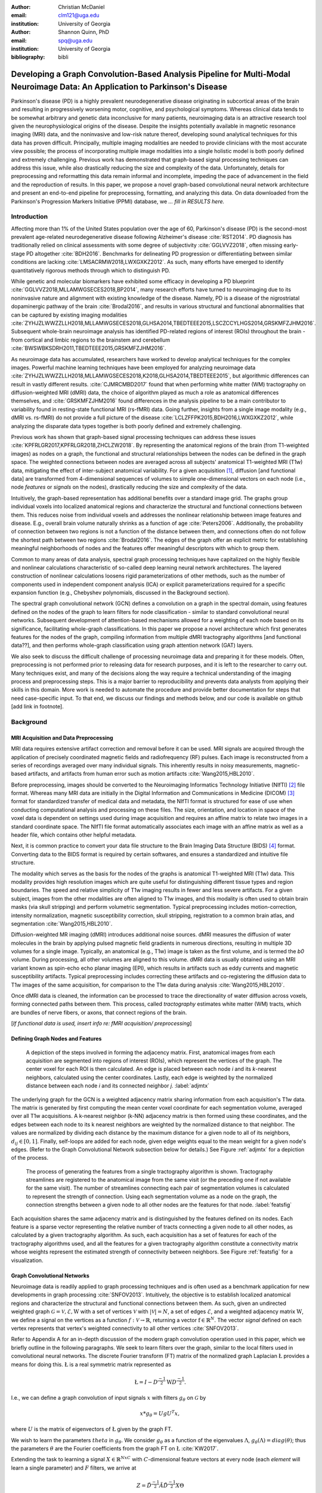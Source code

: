 :author: Christian McDaniel
:email: clm121@uga.edu
:institution: University of Georgia

:author: Shannon Quinn, PhD
:email: spq@uga.edu
:institution: University of Georgia
:bibliography: bibli

***********************************************************************************************************************************************
Developing a Graph Convolution-Based Analysis Pipeline for Multi-Modal Neuroimage Data: An Application to Parkinson's Disease
***********************************************************************************************************************************************

.. class:: abstract

Parkinson's disease (PD) is a highly prevalent neurodegenerative disease originating in subcortical areas of the brain and resulting in progressively worsening motor, cognitive, and psychological symptoms. Whereas clinical data tends to be somewhat arbitrary and genetic data inconclusive for many patients, neuroimaging data is an attractive research tool given the neurophysiological origins of the disease. Despite the insights potentially available in magnetic resonance imaging (MRI) data, and the noninvasive and low-risk nature thereof, developing sound analytical techniques for this data has proven difficult. Principally, multiple imaging modalities are needed to provide clinicians with the most accurate view possible; the process of incorporating multiple image modalities into a single holistic model is both poorly defined and extremely challenging. Previous work has demonstrated that graph-based signal processing techniques can address this issue, while also drastically reducing the size and complexity of the data. Unfortunately, details for preprocessing and reformatting this data remain informal and incomplete, impeding the pace of advancement in the field and the reproduction of results. In this paper, we propose a novel graph-based convolutional neural network architecture and present an end-to-end pipeline for preprocessing, formatting, and analyzing this data. On data downloaded from the Parkinson's Progression Markers Initiative (PPMI) database, we *... fill in RESULTS here.*

Introduction
============
Affecting more than 1% of the United States population over the age of 60, Parkinson's disease (PD) is the second-most prevalent age-related neurodegenerative disease following Alzheimer's disease :cite:`RST2014`. PD diagnosis has traditionally relied on clinical assessments with some degree of subjectivity :cite:`GGLVVZ2018`, often missing early-stage PD altogether :cite:`BDH2016`. Benchmarks for delineating PD progression or differentiating between similar conditions are lacking :cite:`LMSACRMW2018,LWXGXKZ2012`. As such, many efforts have emerged to identify quantitatively rigorous methods through which to distinguish PD.

While genetic and molecular biomarkers have exhibited some efficacy in developing a PD blueprint :cite:`GGLVVZ2018,MLLAMWGSECES2018,BP2014`, many research efforts have turned to neuroimaging due to its noninvasive nature and alignment with existing knowledge of the disease. Namely, PD is a disease of the nigrostriatal dopaminergic pathway of the brain :cite:`Brodal2016`, and results in various structural and functional abnormalities that can be captured by existing imaging modalities :cite:`ZYHJZLWWZZLLH2018,MLLAMWGSECES2018,GLHSA2014,TBEDTEEE2015,LSCZCCYLHGS2014,GRSKMFZJHM2016`. Subsequent whole-brain neuroimage analysis has identified PD-related regions of interest (ROIs) throughout the brain - from cortical and limbic regions to the brainstem and cerebellum :cite:`BWSWBKSDRH2011,TBEDTEEE2015,GRSKMFZJHM2016`.

As neuroimage data has accumulated, researchers have worked to develop analytical techniques for the complex images. Powerful machine learning techniques have been employed for analyzing neuroimage data :cite:`ZYHJZLWWZZLLH2018,MLLAMWGSECES2018,K2018,GLHSA2014,TBEDTEEE2015`, but algorithmic differences can result in vastly different results. :cite:`CJMRCMBD2017` found that when performing white matter (WM) tractography on diffusion-weighted MRI (dMRI) data, the choice of algorithm played as much a role as anatomical differences themselves, and :cite:`GRSKMFZJHM2016` found differences in the analysis pipeline to be a main contributor to variability found in resting-state functional MRI (rs-fMRI) data.
Going further, insights from a single image modality (e.g., dMRI vs. rs-fMRI) do not provide a full picture of the disease :cite:`LCLZFFPK2015,BDH2016,LWXGXKZ2012`, while analyzing the disparate data types together is both poorly defined and extremely challenging.

Previous work has shown that graph-based signal processing techniques can address these issues :cite:`KPFRLGR2017,KPFRLGR2018,ZHCLZW2018`. By representing the anatomical regions of the brain (from T1-weighted images) as nodes on a graph, the functional and structural relationships between the nodes can be defined in the graph space. The weighted connections between nodes are averaged across all subjects' anatomical T1-weighted MRI (T1w) data, mitigating the effect of inter-subject anatomical variability. For a given acquisition [1]_, diffusion [and functional data] are transformed from 4-dimensional sequences of volumes to simple one-dimensional vectors on each node (i.e., node *features* or *signals* on the nodes), drastically reducing the size and complexity of the data.

Intuitively, the graph-based representation has additional benefits over a standard image grid. The graphs group individual voxels into localized anatomical regions and characterize the structural and functional connections between them. This reduces noise from individual voxels and addresses the nonlinear relationship between image features and disease. E.g., overall brain volume naturally shrinks as a function of age :cite:`Peters2006`. Additionally, the probability of connection between two regions is not a function of the distance between them, and connections often do not follow the shortest path between two regions :cite:`Brodal2016`. The edges of the graph offer an explicit metric for establishing meaningful neighborhoods of nodes and the features offer meaningful descriptors with which to group them.

Common to many areas of data analysis, spectral graph processing techniques have capitalized on the highly flexible and nonlinear calculations characteristic of so-called deep learning neural network architectures. The layered construction of nonlinear calculations loosens rigid parameterizations of other methods, such as the number of components used in independent component analysis (ICA) or explicit parameterizations required for a specific expansion function (e.g., Chebyshev polynomials, discussed in the Background section).

The spectral graph convolutional network (GCN) defines a convolution on a graph in the spectral domain, using features defined on the nodes of the graph to learn filters for node classification - similar to standard convolutional neural networks. Subsequent development of attention-based mechanisms allowed for a weighting of each node based on its significance, facilitating whole-graph classifications. In this paper we propose a novel architecture which first generates features for the nodes of the graph, compiling information from multiple dMRI tractography algorithms [and functional data??], and then performs whole-graph classification using graph attention network (GAT) layers.

We also seek to discuss the difficult challenge of processing neuroimage data and preparing it for these models. Often, preprocessing is not performed prior to releasing data for research purposes, and it is left to the researcher to carry out. Many techniques exist, and many of the decisions along the way require a technical understanding of the imaging process and preprocessing steps. This is a major barrier to reproducibility and prevents data analysts from applying their skills in this domain. More work is needed to automate the procedure and provide better documentation for steps that need case-specific input. To that end, we discuss our findings and methods below, and our code is available on github [add link in footnote].

Background
============

MRI Acquisition and Data Preprocessing
----------------------------------------------------------

MRI data requires extensive artifact correction and removal before it can be used. MRI signals are acquired through the application of precisely coordinated magnetic fields and radiofrequency (RF) pulses. Each image is reconstructed from a series of recordings averaged over many individual signals. This inherently results in noisy measurements, magnetic-based artifacts, and artifacts from human error such as motion artifacts :cite:`Wang2015,HBL2010`.

Before preprocessing, images should be converted to the Neuroimaging Informatics Technology Initiative (NIfTI) [2]_ file format. Whereas many MRI data are initially in the Digital Information and Communications in Medicine (DICOM) [3]_ format for standardized transfer of medical data and metadata, the NIfTI format is structured for ease of use when conducting computational analysis and processing on these files. The size, orientation, and location in space of the voxel data is dependent on settings used during image acquisition and requires an affine matrix to relate two images in a standard coordinate space. The NIfTI file format automatically associates each image with an affine matrix as well as a header file, which contains other helpful metadata.

Next, it is common practice to convert your data file structure to the Brain Imaging Data Structure (BIDS) [4]_ format. Converting data to the BIDS format is required by certain softwares, and ensures a standardized and intuitive file structure.

The modality which serves as the basis for the nodes of the graphs is anatomical T1-weighted MRI (T1w) data. This modality provides high resolution images which are quite useful for distinguishing different tissue types and region boundaries. The speed and relative simplicity of T1w imaging results in fewer and less severe artifacts. For a given subject, images from the other modalities are often aligned to T1w images, and this modality is often used to obtain brain masks (via skull stripping) and perform volumetric segmentation. Typical preprocessing includes motion-correction, intensity normalization, magnetic susceptibility correction, skull stripping, registration to a common brain atlas, and segmentation :cite:`Wang2015,HBL2010`.

Diffusion-weighted MR imaging (dMRI) introduces additional noise sources. dMRI measures the diffusion of water molecules in the brain by applying pulsed magnetic field gradients in numerous directions, resulting in multiple 3D volumes for a single image. Typically, an anatomical (e.g., T1w) image is taken as the first volume, and is termed the *b0* volume. During processing, all other volumes are aligned to this volume. dMRI data is usually obtained using an MRI variant known as spin-echo echo planar imaging (EPI), which results in artifacts such as eddy currents and magnetic susceptibility artifacts. Typical preprocessing includes correcting these artifacts and co-registering the diffusion data to T1w images of the same acquisition, for comparison to the T1w data during analysis :cite:`Wang2015,HBL2010`.

Once dMRI data is cleaned, the information can be processed to trace the directionality of water diffusion across voxels, forming connected paths between them. This process, called *tractography* estimates white matter (WM) tracts, which are bundles of nerve fibers, or axons, that connect regions of the brain.

[*If functional data is used, insert info re: fMRI acquisition/ preprocessing*]

Defining Graph Nodes and Features
----------------------------------------------------------

.. figure:: adj_mtx_fig.png

    A depiction of the steps involved in forming the adjacency matrix. First, anatomical images from each acquisition are segmented into regions of interest (ROIs), which represent the vertices of the graph. The center voxel for each ROI is then calculated. An edge is placed between each node *i* and its *k*-nearest neighbors, calculated using the center coordinates.  Lastly, each edge is weighted by the normalized distance between each node *i* and its connected neighbor *j*. :label:`adjmtx`

The underlying graph for the GCN is a weighted adjacency matrix sharing information from each acquisition's T1w data. The matrix is generated by first computing the mean center voxel coordinate for each segmentation volume, averaged over all T1w acquisitions. A k-nearest neighbor (k-NN) adjacency matrix is then formed using these coordinates, and the edges between each node to its k nearest neighbors are weighted by the normalized distance to that neighbor. The values are normalized by dividing each distance by the maximum distance for a given node to all of its neighbors, :math:`d_{ij} \in [0,1]`. Finally, self-loops are added for each node, given edge weights equal to the mean weight for a given node's edges. (Refer to the Graph Convolutional Network subsection below for details.) See Figure :ref:`adjmtx` for a depiction of the process.

.. figure:: feats_fig.png

  The process of generating the features from a single tractography algorithm is shown. Tractography streamlines are registered to the anatomical image from the same visit (or the preceding one if not available for the same visit). The number of streamlines connecting each pair of segmentation volumes is calculated to represent the strength of connection. Using each segmentation volume as a node on the graph, the connection strengths between a given node to all other nodes are the features for that node. :label:`featsfig`

Each acquisition shares the same adjacency matrix and is distinguished by the features defined on its nodes. Each feature is a sparse vector representing the relative number of tracts connecting a given node to all other nodes, as calculated by a given tractography algorithm. As such, each acquisition has a set of features for each of the tractography algorithms used, and all the features for a given tractography algorithm constitute a connectivity matrix whose weights represent the estimated strength of connectivity between neighbors. See Figure :ref:`featsfig` for a visualization.

Graph Convolutional Networks
----------------------------------------------------------

Neuroimage data is readily applied to graph processing techniques and is often used as a benchmark application for new developments in graph processing :cite:`SNFOV2013`. Intuitively, the objective is to establish localized anatomical regions and characterize the structural and functional connections between them. As such, given an undirected weighted graph :math:`\mathcal{G} = {\mathcal{V},\mathcal{E}, \textbf{W}}` with a set of vertices :math:`\mathcal{V}` with :math:`|\mathcal{V}| = N`, a set of edges :math:`\mathcal{E}`, and a weighted adjacency matrix :math:`\textbf{W}`, we define a signal on the vertices as a function :math:`f : \mathcal{V} \rightarrow \mathbb{R}`, returning a vector :math:`\textbf{f} \in \mathbb{R}^{N}`. The vector *signal* defined on each vertex represents that vertex's weighted connectivity to all other vertices :cite:`SNFOV2013`.

Refer to Appendix A for an in-depth discussion of the modern graph convolution operation used in this paper, which we briefly outline in the following paragraphs. We seek to learn filters over the graph, similar to the local filters used in convolutional neural networks. The discrete Fourier transform (FT) matrix of the normalized graph Laplacian :math:`\textup{\L{}}` provides a means for doing this. :math:`\textup{\L{}}` is a real symmetric matrix represented as

.. math::

    \textup{\L{}} = I - D^{\frac{-1}{2}} \textbf{W} D^{\frac{-1}{2}}.

I.e., we can define a graph convolution of input signals :math:`x` with filters :math:`g_{\theta}` on :math:`\mathcal{G}` by

.. math::

    x*g_{\theta} = Ug U^{T}x,

where :math:`U` is the matrix of eigenvectors of :math:`\textup{\L{}}` given by the graph FT.

We wish to learn the parameters :math:`theta` in :math:`g_{\theta}`. We consider :math:`g_{\theta}` as a function of the eigenvalues :math:`\Lambda`, :math:`g_{\theta}(\Lambda) = diag(\theta)`; thus the parameters :math:`\theta` are the Fourier coefficients from the graph FT on :math:`\textup{\L{}}` :cite:`KW2017`.

Extending the task to learning a signal :math:`X \in \mathbb{R}^{NxC}` with :math:`C`-dimensional feature vectors at every node (each *element* will learn a single parameter) and :math:`F` filters, we arrive at

.. math::

    Z = \tilde{D}^{\frac{-1}{2}}\tilde{A}\tilde{D}^{\frac{-1}{2}} X \Theta

for a single layer, where :math:`\Theta \in \mathbb{R}^{CxF}` are the parameters and :math:`Z \in \mathbb{R}^{NxF}` is the convolved signal matrix. :math:`\tilde{A} = A+I_{N}` and :math:`\tilde{D}_{ii} = \sum_{j} \tilde{A}_{ij}`; i.e., self-loops have been added to the adjacency matrix. This equation is of complexity :math:`O(|\mathcal{E}|FC)`.

Generalizing :math:`\Theta` to the weight matrix :math:`\textbf{W}(l)` at a layer :math:`l` and :math:`X=H(l)` as the inputs to layer :math:`l`, where :math:`H(0)` is the original data, we can calculate a hidden layer of our GCN as

.. math::

    H(l+1) = \sigma(\tilde{D}^{\frac{-1}{2}}\tilde{A}\tilde{D}^{\frac{-1}{2}}H(l)\textbf{W}(l)).

Multi-View Pooling
-------------------------

For each dMRI acquisition, *d* different tractography algorithms are used to compute multiple “views” of the diffusion data. To account for the variability in the outputs produced by each algorithm, we wish to compile the information from each before classifying the whole graph. As such, a GCN is trained for each algorithm. Each GCN shares weights :cite:`KZS2015,KPFRLGR2017` and outputs the same number of features. The features from each GCN are pooled using max pooling, which has been shown to outperform mean pooling :cite:`ZHCLZW2018`. The final pooled vector is then passed to a graph attention network (GAT) to obtain an informed combination of the nodes for whole-graph classification.

Graph Attention Networks
-------------------------

In order convert the task from classifying each node to classifying the whole graph, the features on each node must be pooled to generate a single feature vector for a given graph. The *self-attention* mechanism, widely used to compute a single representation of a signal sequence, has been used to effectively compute the importance of graph nodes in a neighborhood :cite:`VCCRLB2018`. This allows for a weighted sum of the nodes' features during pooling.

:cite:`VCCRLB2018` use a single-layer feedforward neural network as an attention mechanism :math:`a` to compute *attention coefficients e* across pairs of nodes in a graph. For a given node *i*, the attention mechanism attends over the first-order neighbors *j* of node *i* using the nodes' features :math:`h_{i}` and :math:`h_{j}`: :math:`e_{ij} = a(\textbf{W}h_{i}, \textbf{W}h_{j})`, where :math:`\textbf{W}` is a shared weight matrix applied to each node's features. :math:`e_{ij}` is normalized via the softmax function to compute :math:`a_{ij}`: :math:`a_{ij} = softmax(e_{ij}) = exp(e_{ij}) / \sum_{k \in \mathcal{N}_{i}} exp(e_{ik})`, where :math:`\mathcal{N}_{i}` is the neighborhood of node *i*. The new features at node *i* are obtained via linear combination of the original features and the normalized attention coefficients, wrapped in a nonlinearity :math:`\sigma`: :math:`h_{i}' = \sigma(\sum_{j \in \mathcal{N}_{i}} a_{ij} \textbf{W}h_{j})`. Multi-head attention can be used, yielding :math:`K` independent attention mechanisms that are concatenated (or averaged for the final layer). This helps to stabilize the self-attention learning process.

.. math::

    h_{i} = ||_{k=1}^{K} \sigma(\sum_{j \in \mathcal{N}_{i}} a_{ij}^{k} \textbf{W}^{k} h_{j}),

or

.. math::

    h_{final} = \sigma(\frac{1}{K} \sum_{k=1}^{K} \sum_{j \in \mathcal{N}_{i}} a_{jk}^{k}\textbf{W}^{k} h_{j}).

The time complexity of computing a single attention mechanism is :math:`O(|\mathcal{V}|FF' + |\mathcal{E}|F')`, where :math:`F` is the number of input features and :math:`F'` is the number of output features.

Multi-Subject Training
-------------------------

.. figure:: GCNetwork_fig.png

    A depiction of the novel GCN architecture is shown. First, a GCN is trained for each “view” of the data, corresponding to a specific tractography algorithm. The GCN shares weights, and the resulting features are pooled for each node. This composite graph is then used to train a multi-head graph attention network, which outputs features that have the same size as the number of classes. The attention weight assigned to each node is used to compute a weighted sum of each feature, yielding the predicted class of the input acquisition. :label:`GCNfig`

GCNs were originally used to classify the nodes of a single graph using a single set of features defined on its nodes. Instead, our task is to learn features that generalize over many subjects' data. To incorporate information from each acquisition, a single complete forward pass - consisting of multi-view GCN, max pooling, GAT - is conducted for every acquisition. A class prediction (e.g., Parkinson's disease or Healthy control) is made for each forward pass output and the loss is calculated after all acquisitions have been used as input. Thus, a single epoch sees all acquisitions in the training set before weight updates are made. Figure :ref:`GCNfig` shows an outline of the network architecture.

Related Works
=====================

Powerful machine learning techniques have been employed for neuroimage data analysis and have been shown to perform quite well :cite:`MLLAMWGSECES2018,TBEDTEEE2015,BWSWBKSDRH2011,LSCZCCYLHGS2014`. As concerns have arisen over limitations of these algorithms :cite:`CJMRCMBD2017,GLHSA2014,K2018,ZYHJZLWWZZLLH2018,GRSKMFZJHM2016`, there have been many applications of deep machine learning to neuroimage data analysis. For example, :cite:`KUHSMHBB2016` proposes a 3D convolutional neural network (CNN) for skull stripping 3D brain images, :cite:`HDCLPC2018` proposes a novel recurrent neural network plus independent component analysis (RNN-ICA) model for fMRI analysis, and :cite:`HCSAAP2014` demonstrates the efficacy of the restricted Boltzmann machine (RBM) for network identification. :cite:`LZCY2017` offer a comprehensive review of deep learning-based methods for medical image computing in general. Multi-modal neuroimage analysis is increasing in prevalence :cite:`BSSNSOV2018,LCLZFFPK2015,BDH2016,LMSACRMW2018,LWXGXKZ2012` due to limitations of single modalities, resulting in larger and increasingly complex data sets.

Recently, researchers have utilized advances in graph convolutional networks to address these concerns. Many results have already been shared regarding the mathematical background of graph convolutional networks (GCNs) and graph attention networks (GATs). Principally, this paper is based on the advancements made by :cite:`KW2017` and :cite:`VCCRLB2018` on GCNs and GATs respectively. :cite:`SNFOV2013`, in addition to providing in-depth intuition behind spectral graph processing, demonstrate graph spectral filtering on diffusion signals defined on a cerebral cortex graph. :cite:`KZS2015,KCR2016,ZHCLZW2018` develop siamese and multi-view neural networks which share weights across parallel neural networks for classifying objects based on multiple “views” or angles. These architectures group examples into pairs and train networks to classify the pairs as being from the same group or different groups. :cite:`KPFRLGR2017,KPFRLGR2018` apply these techniques to learn similarity metrics between subjects with Autism Spectrum Disorder (ASD) and healthy controls (HC), using fMRI data from the Autism Brain Imaging Data Exchange (ABIDE) database.  :cite:`ZHCLZW2018` apply a similar architecture to learn similarity metrics between subjects with Parkinson's disease (PD) and HC, using dMRI data from the PPMI data set.

Methods
============

Our data is downloaded from the Parkinson's Progression Markers Initiative (PPMI) [5]_ database. We download [1,684] images, consisting of [525] T1w images, [918] diffusion images [and [244] functional images]. The images are from 127 individuals (subjects had multiple visits to the clinic and data from multiple image modalities). Among the subjects, [___] are from the Parkinson's Disease (PD) group and [___] are healthy controls (HC). We preprocess the data and construct our novel GCN architecture as follows.

Preprocessing
-------------------------

The software :code:`dcm2niix` [6]_ is helpful for converting the data from its original DICOM format to the usable NIfTI format. We implement this conversion in :code:`neuro-format.py`. We then reformat our data file structure to the BIDS format. There exist some readily available programs for doing this, but the file structure used by PPMI is quite nuanced, so we wrote our own function to do so in :code:`make_bids.py`.

The standard software for T1w MRI data preprocessing is Freesurfer [7]_. Freesurfer is an actively developed software with responsive technical support and rich forums. The software is dense and the documentation is lacking in some aspects, so training may still be helpful, although not available in our case. The :code:`recon-all` command performs all the steps needed for standard T1w preprocessing, including motion correction, registration to a common coordinate space using the Talairach atlas by default, intensity correction and thresholding, skull-stripping, region segmentation, surface tessellation and reconstruction, statistical compilation, etc.

The entire process takes around 15 or more hours per image. Support for GPU-enabled processing was stopped years ago, and the :code:`-openmp <num_cores>` command, which allows parallel processing across the designated number of cores, may only reduce the processing time to around 8-10 hours per image [8]_. We employed many cores using Google Cloud Platform virtual machines and utilized :code:`joblib.Parallel` to run many single-core processes in parallel. The bash script :code:`setup` should help with getting the necessary dependencies installed [9]_. For segmentation, the Deskian/Killiany atlas is used, resulting in around 115 volume segmentations per image, to be used as the nodes for the graph.

The Functional Magnetic Resonance Imaging of the Brain (FMRIB) Software Library (FSL) [10]_ is often used to preprocess diffusion data. The b0 volume is isolated (:code:`fslroi`) and merged with other runs from the same subjects (:code:`fslmerge`). :code:`fslmerge` requires that all dMRI acquisitions for a given subject have the same number of coordinates along the z- (i.e., third) axis. We manually examined acquisitions with extra coordinates and, if possible, removed empty space above or below the brain. Otherwise, these acquisitions were discarded. Next, the brain is isolated from the skull (skull stripped, :code:`bet` with the help of :code:`fslmaths -Tmean`), susceptibility correction is performed *for specific cases* using :code:`topup`, and eddy correction is performed using :code:`eddy_openmp`.

The :code:`topup` tool requires two or more acquisitions for a given subject, where the header parameters :code:`TotalReadoutTime` and/or :code:`PhaseEncodingDirection` differ from one another. Since the multiple acquisitions for a given subject typically span different visits to the clinic, the same parameters are often used and :code:`topup` cannot be utilized.

We found another software, BrainSuite [11]_, which can perform susceptibility correction using a single acquisition. Although we still include FSL in our pipeline since it is the standard software used in many other papers, we employ the BrainSuite software's Brain Diffusion Pipeline to perform susceptibility correction and to register the corrected dMRI data to the anatomical T1w data for a given subject.

First, a BrainSuite compatible brain mask is obtained using :code:`bse`. Next, :code:`bfc` is used for bias field (magnetic susceptibility) correction, and finally :code:`bdp` performs co-registration of the diffusion data to the T1w image for the same subject. The calls to the Freesurfer, FSL, and BrainSuite software libraries are included in :code:`automate_preproc.py`.

There are many algorithms and softwares that perform tractography, but we found that many researchers use the Diffusion Toolkit (DTK) [12]_ in their experiments. In :code:`dtk.py` we employ four different diffusion tensor imaging (DTI)-based deterministic tractography algorithms: Fiber Assignment by Continuous Tracking (FACT; :cite:`MCCZ1999`), the second-order Runge–Kutta method (RK2; :cite:`BPPDA2000`), the tensorline method (TL; :cite:`LWTJAM2003`), and the interpolated streamline method (SL, :cite:`CLCASSMBR1999`). :cite:`ZZWJJPNLYT2015` provide a more information on each method. :code:`dti_recon` first transforms the output file from Brainsuite into a usable format for DTK, and then :code:`dti_tracker` is called for each of the tractography algorithms. Finally, :code:`spline_filter` is used to smooth the generated tracts, denoising the outputs.

Graph Formation
-------------------------

Now that the images are processed, they can be efficiently loaded using python libraries :code:`nibabel` and :code:`dipy`, and subsequently operated on using standard data analysis packages such as :code:`numpy` and :code:`scipy`.

:code:`gen_nodes.py` uses the segmented T1w images to calculate the center voxel for each segmentation volume. Next, :code:`adj_mtx.py` calculates the mean voxel coordinate for every volume across all acquisitions and forms the weighted adjacency matrix. See Figure :ref:`adjmtx` for a depiction of the process.

:code:`gen_features.py` uses Freesurfer's :code:`mri_convert`, FSL's :code:`flirt`, and DTK's :code:`track_transform` to co-register the final tractography outputs to the cleaned T1w images for each acquisition. Next, :code:`nibabel` is used to generate a mask file for each segmentation volume, :code:`nibabel.streamlines` is used to read in the tractography data and :code:`dipy.tracking.utils.target` is used to identify which tracts travel through each volume mask. The tracts are encoding using a unique hashing function for later identification. To generate the features for each node, :code:`utils.py` uses the encoded tract ID's assigned to each volume to count the number of tracts connecting each volume pair, and the connections are normalized by the maximum number of connections for a given node. Figure :ref:`featsfig` offers a visualization.

Graph Convolutional Network
----------------------------------------------------------

The :code:`GCN` class from :cite:`KW2017`'s PyTorch implementation [13]_ defines a two layer graph convolutional network as

.. math::

    Z = f(X,A) = softmax(\hat{A} ReLU(\hat{A}X\textbf{W}(0))\textbf{W}(1)),

where :math:`\hat{A} = \tilde{D}^{\frac{-1}{2}}\tilde{A}\tilde{D}^{\frac{-1}{2}}`. [We tweak this to use the tanh activation function instead of ReLU.  [compare to ReLU, may want to keep ReLU]. Next, we employ a PyTorch implementation [14]_ of :cite:`VCCRLB2018`'s :code:`GAT` class to implement a graph attention network, learning attention coefficients as

.. math::

    a_{ij} = \frac{exp(LeakyReLU(a^{T}[\textbf{W}h_{i}||\textbf{W}h_{j}]))}{\sum_{k \in \mathcal{N}_{i}} exp(LeakyReLU(a^{T}[\textbf{W}h_{i}||\textbf{W}h_{k}]))},

where :math:`||` is concatenation.

:code:`GCN.py` contains these and helper classes as well as our GCNetwork class, which implements the multi-view GCN on the features derived from multiple tractography algorithms [and function data?], pools the multi-view features and calls the GAT class on the pooled data. The weighted attention assigned to each node's feature is used to compute a weighted average across all the nodes' output feature (of the same size as the number of classes). Figure :ref:`GCNfig` shows an outline of the network architecture.  Finally :code:`train.py`, with help from :code:`utils.py`, trains the network. For a given epoch, the network computes a forward pass on all acquisitions, calculates and backpropagates the loss using all the predictions, and updates the weights accordingly.

Results
============

We initially tested our pipeline on a small sample dataset of 23 subjects containing 74 dMRI acquisition (i.e., each subject had data from multiple visits to the clinic). Of this data set, 22 subjects are diagnosed with PD and 1 is a healthy control. Unsurprisingly, we are able to achieve greater than 99% accuracy on this test data set. We are currently running our preprocessing pipeline on a much larger dataset with hundreds of images, and are working to incorporate fMRI data into our results as well. Additionally, we have stored the visit number for each acquisition from the full data set, and we will train our model to predict the visit number for PD patients as a proxy of the disease progression. We will report results as soon as possible over the coming days.

Discussions and Conclusions
===================================

We have presented here a complete pipeline for preprocessing multi-modal neuroimage data and training a novel graph-based deep learning model to perform inference on the data.

Acknowledgements
=========================

Data used in the preparation of this article were obtained from the Parkinson's Progression Markers Initiative (PPMI) database (www.ppmi-info.org/data). For up-to-date information on the study, visit www.ppmi-info.org.
PPMI - a public-private partnership - is funded by the Michael J. Fox Foundation for Parkinson's Research and funding partners, including Abbvie, Allergan, Avid, Biogen, BioLegend, Bristol-Mayers Squibb, Colgene, Denali, GE Healthcare, Genentech, GlaxoSmithKline, Lilly, Lundbeck, Merck, Meso Scale Discovery, Pfizer, Piramal, Prevail, Roche, Sanofi Genzyme, Servier, Takeda, TEVA, UCB, Verily, Voyager, and Golub Capital.

.. raw:: latex

   \bibliographystyle{plain}

.. raw:: latex

    \newpage

Appendix A
============

Graph Convolutional Networks
------------------------------------------------

Given an undirected weighted graph :math:`\mathcal{G} = {\mathcal{V},\mathcal{E}, \textbf{W}}` with a set of vertices :math:`\mathcal{V}` with :math:`|\mathcal{V}| = N`, a set of edges :math:`\mathcal{E}`, and a weighted adjacency matrix **W**, we define a signal on the vertices as a function :math:`\mathcal{f} : \mathcal{V} \rightarrow \mathbb{R}`, returning a vector :math:`\textbf{f} \in \mathbb{R}^{N}`. The vector *signal* defined on each vertex represents that vertex's weighted connectivity to all other vertices :cite:`SNFOV2013`.

We seek to learn filters over the graph, similar to the local filters used in convolutional neural networks. The discrete Fourier transform (FT) matrix of the normalized graph Laplacian :math:`\textup{\L{}}` provides a means for doing this. :math:`\textup{\L{}}` is a real symmetric matrix represented as

.. math::

    \textup{\L{}} = I - D^{\frac{-1}{2}} \textbf{W} D^{\frac{-1}{2}}

and with eigendecomposition :math:`\textup{\L{}} = U \Lambda U^{T}`, where :math:`D` is a diagonal matrix with entries :math:`D_{ii} = \sum_{j} \textbf{W}_{ij} = \textbf{W} \cdot \textbf{1} U`, :math:`U = (u_{1},...,u_{N})` is a complete set of orthonormal eigenvectors, and :math:`\Lambda` are the associated real, non-negative eigenvalues.

The graph Fourier transform :math:`\hat{\textbf{f}}` of any function :math:`f \in \mathbb{R}^{N}` on the vertices of :math:`\mathcal{G}` gives the expansion of :math:`f` in terms of the eigenvectors of :math:`\textup{\L{}}` :cite:`SNFOV2013`. Given the Convolution Theorem :cite:`M2009` definition of a convolution as a linear operator that diagonalizes in the Fourier domain, commuting :math:`\textup{\L{}}` with the translation operator produces such an equation :cite:`HBL2015` and can be used as a convolution operation on graph data.

We can now define a graph convolution of input signals :math:`x` with filters :math:`g_{\theta}` on :math:`\mathcal{G}` by

.. math::

    x*g_{\theta} = Ug U^{T}x,

where :math:`U` is the matrix of eigenvectors of :math:`\textup{\L{}}` given by the graph FT. We wish to learn the parameters :math:`theta` in :math:`g_{\theta}`. We consider :math:`g_{\theta}` as a function of the eigenvalues :math:`\Lambda`, :math:`g_{\theta}(\Lambda) = diag(\theta)`; thus the parameters :math:`\theta` are the Fourier coefficients from the graph FT on :math:`\textup{\L{}}` :cite:`KW2017`.

Finding these parameters are computationally expensive as multiplication with :math:`U` is :math:`O(N^{2})`, and :math:`\textup{\L{}}` itself may be quite expensive to calculate. So, an approximation is made in terms of Chebyshev polynomials :math:`T_{k}(x)` up to the :math:`K^{th}` order :cite:`HVG2011`. Chebyshev polynomials are recursively defined :math:`T_{k}(x) = 2xT_{k-1}(x) - T_{k-2}(x)`, with :math:`T_{0}(x) = 1` and :math:`T_{1}(x) = x`. Now, :math:`g_{\theta}'(\Lambda) \approx \sum_{k=0}^{K} \theta_{k}'T_{k}(\tilde{\Lambda})`, where rescaled :math:`\tilde{\Lambda} = \frac{2}{l_{max}} \Lambda - I_{N}` and :math:`l_{max}` is the largest eigenvalue of :math:`\Lambda`. Defining :math:`\tilde{\textup{\L{}}} = \frac{2}{l_{max}} \textup{\L{}}-I_{N}`, we have

.. math::

    g_{\theta}' * x \approx \sum_{k=0}^{K} \theta_{k}'T_{k}(\tilde{\textup{\L{}}})x

:cite:`KW2017`.

The expression is :math:`K`-localized, relying only on nodes that are :math:`K`-steps away from a given node (its :math:`K^{th}`-order neighborhood). Evaluating such a function is :math:`O(\mathcal{E})`. By limiting :math:`K=1` we have a linear function with respect to :math:`\textup{\L{}}` as the preactivation :math:`\hat{H}` of our convolutional layer. Wrapping :math:`\hat{H}` in a nonlinear activation function and stacking multiple layers gives us our graph convolutional network architecture. This so-called deep learning architecture removes the rigid parameterization enforced by Chebyshev polynomials :cite:`KW2017`.

:cite:`KW2017` further approximate :math:`l_{max} \approx 2` and simplify the equation for :math:`\hat{H}` to :math:`g_{\theta}' * x \approx \theta_{0}'(x) + \theta_{1}'(\textup{\L{}} - I_{N})x = \theta_{0}'(x) - \theta_{1}' D^{\frac{-1}{2}}AD^{\frac{-1}{2}}x`, reducing the task to learning two free parameters which can be shared over the whole graph. If :math:`\theta_{0}'` is set equal to :math:`-\theta_{1}'`, then the equation can be expressed with a single parameter :math:`\theta = \theta_{0}'`:

.. math::

    g_{theta} * x \approx \theta(I_{N} + D^{\frac{-1}{2}}AD^{\frac{-1}{2}})x.

:math:`k` successive applications of this operator effectively convolve the :math:`k^{th}`-order neighborhood of a given node, but may also lead to numerical instabilities and the exploding/vanishing gradient problem, since :math:`I_{N}+ D^{\frac{-1}{2}}AD^{\frac{-1}{2}}` now has eigenvalues in [0,2]. :cite:`KW2017` solve this issue via a *renormalization trick* such that :math:`I_{N}+ D^{\frac{-1}{2}}AD^{\frac{-1}{2}}` becomes :math:`\tilde{D}^{\frac{-1}{2}}\tilde{A}\tilde{D}^{\frac{-1}{2}}`, where :math:`\tilde{A} = A+I_{N}` and :math:`\tilde{D}_{ii} = \sum_{j} \tilde{A}_{ij}`. I.e., self-loops have been added to the adjacency matrix. The weights given to these connections should bear similar importance to the other connections, e.g., using the mean edge weight.

Finally, the equation is generalized to a signal :math:`X \in \mathbb{R}^{NxC}` with :math:`C`-dimensional feature vectors at every node (each *element* will learn a single parameter) and :math:`F` filters:

.. math::

    Z = \tilde{D}^{\frac{-1}{2}}\tilde{A}\tilde{D}^{\frac{-1}{2}} X \Theta,

where :math:`\Theta \in \mathbb{R}^{CxF}` are the parameters and :math:`Z \in \mathbb{R}^{NxF}` is the convolved signal matrix. This equation is of complexity :math:`O(|\mathcal{E}|FC)`. Generalizing :math:`X=H(l)` as the inputs to a layer, where :math:`H(0)` is the original data and :math:`\Theta` to the weight matrix :math:`\textbf{W}(l)` at a layer :math:`l`, we can calculate a hidden layer as

.. math::

    H(l+1) = \sigma(\tilde{D}^{\frac{-1}{2}}\tilde{A}\tilde{D}^{\frac{-1}{2}}H(l)\textbf{W}(l)).

.. [1] Each subject has anatomical, diffusion, and functional MRI data for varying numbers of visits to the clinic. We use “acquisition” to describe the multi-modal data for a single visit to the clinic.
.. [2] https://nifti.nimh.nih.gov
.. [3] https://www.dicomlibrary.com
.. [4] https://bids.neuroimaging.io
.. [5] https://www.ppmi-info.org
.. [6] https://github.com/rordenlab/dcm2niix
.. [7] https://surfer.nmr.mgh.harvard.edu
.. [8] However, in the release notes, it is recommended for multi-subject pipelines to use a single core per image and process subjects in parallel, and in the forums it is discussed that multiprocessing may only reduce the processing time to around 10 hours. We tested mutliple approaches and found that running images in parellel with a single core per process was the fastest method.
.. [9] We install the softwares to the home directory so that access to root directories during running of scripts is not denied when connected via the ssh command. Freesurfer's setup does not automatically adapt to this, so several of its environment variables need to be hard coded. See the setup bash script we provide for details.
.. [10] https://fsl.fmrib.ox.ac.uk/fsl/fslwiki
.. [11] http://brainsuite.org
.. [12] http://trackvis.org/dtk/
.. [13] https://github.com/tkipf/pygcn
.. [14] https://github.com/Diego999/pyGAT
